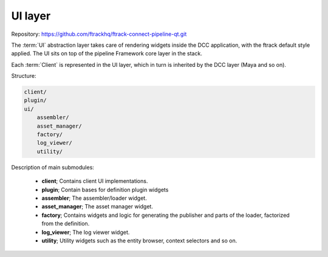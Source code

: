 ..
    :copyright: Copyright (c) 2022 ftrack

.. _introduction/framework/ui:

********
UI layer
********

Repository: https://github.com/ftrackhq/ftrack-connect-pipeline-qt.git

The :term:`UI` abstraction layer takes care of rendering widgets inside the DCC
application, with the ftrack default style applied. The UI sits on top of the
pipeline Framework core layer in the stack.

Each :term:`Client` is represented in the UI layer, which in turn is inherited by
the DCC layer (Maya and so on).

Structure:

.. code-block:: bash

    client/
    plugin/
    ui/
        assembler/
        asset_manager/
        factory/
        log_viewer/
        utility/

Description of main submodules:

 * **client**; Contains client UI implementations.
 * **plugin**; Contain bases for definition plugin widgets
 * **assembler**; The assembler/loader widget.
 * **asset_manager**; The asset manager widget.
 * **factory**; Contains widgets and logic for generating the publisher and parts of the loader, factorized from the definition.
 * **log_viewer**; The log viewer widget.
 * **utility**; Utility widgets such as the entity browser, context selectors and so on.







